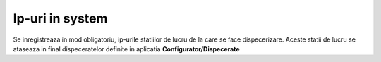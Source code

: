 Ip-uri in system
==================

Se inregistreaza in mod obligatoriu, ip-urile statiilor de lucru de la care se face dispecerizare. Aceste statii de lucru se ataseaza in final dispeceratelor definite in aplicatia **Configurator/Dispecerate**